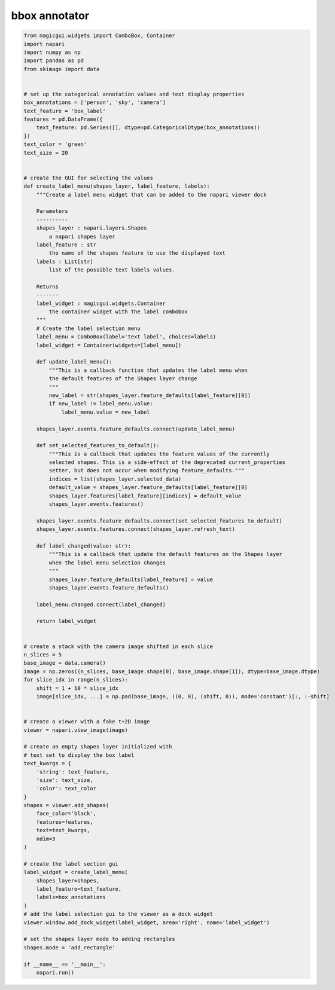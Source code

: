 
.. DO NOT EDIT.
.. THIS FILE WAS AUTOMATICALLY GENERATED BY SPHINX-GALLERY.
.. TO MAKE CHANGES, EDIT THE SOURCE PYTHON FILE:
.. "gallery/bbox_annotator.py"
.. LINE NUMBERS ARE GIVEN BELOW.

.. only:: html

    .. note::
        :class: sphx-glr-download-link-note

        Click :ref:`here <sphx_glr_download_gallery_bbox_annotator.py>`
        to download the full example code

.. rst-class:: sphx-glr-example-title

.. _sphx_glr_gallery_bbox_annotator.py:


bbox annotator
==============

.. GENERATED FROM PYTHON SOURCE LINES 6-120



.. image-sg:: /gallery/images/sphx_glr_bbox_annotator_001.png
   :alt: bbox annotator
   :srcset: /gallery/images/sphx_glr_bbox_annotator_001.png
   :class: sphx-glr-single-img





.. code-block:: default


    from magicgui.widgets import ComboBox, Container
    import napari
    import numpy as np
    import pandas as pd
    from skimage import data


    # set up the categorical annotation values and text display properties
    box_annotations = ['person', 'sky', 'camera']
    text_feature = 'box_label'
    features = pd.DataFrame({
        text_feature: pd.Series([], dtype=pd.CategoricalDtype(box_annotations))
    })
    text_color = 'green'
    text_size = 20


    # create the GUI for selecting the values
    def create_label_menu(shapes_layer, label_feature, labels):
        """Create a label menu widget that can be added to the napari viewer dock

        Parameters
        ----------
        shapes_layer : napari.layers.Shapes
            a napari shapes layer
        label_feature : str
            the name of the shapes feature to use the displayed text
        labels : List[str]
            list of the possible text labels values.

        Returns
        -------
        label_widget : magicgui.widgets.Container
            the container widget with the label combobox
        """
        # Create the label selection menu
        label_menu = ComboBox(label='text label', choices=labels)
        label_widget = Container(widgets=[label_menu])

        def update_label_menu():
            """This is a callback function that updates the label menu when
            the default features of the Shapes layer change
            """
            new_label = str(shapes_layer.feature_defaults[label_feature][0])
            if new_label != label_menu.value:
                label_menu.value = new_label

        shapes_layer.events.feature_defaults.connect(update_label_menu)

        def set_selected_features_to_default():
            """This is a callback that updates the feature values of the currently
            selected shapes. This is a side-effect of the deprecated current_properties
            setter, but does not occur when modifying feature_defaults."""
            indices = list(shapes_layer.selected_data)
            default_value = shapes_layer.feature_defaults[label_feature][0]
            shapes_layer.features[label_feature][indices] = default_value
            shapes_layer.events.features()

        shapes_layer.events.feature_defaults.connect(set_selected_features_to_default)
        shapes_layer.events.features.connect(shapes_layer.refresh_text)

        def label_changed(value: str):
            """This is a callback that update the default features on the Shapes layer
            when the label menu selection changes
            """
            shapes_layer.feature_defaults[label_feature] = value
            shapes_layer.events.feature_defaults()

        label_menu.changed.connect(label_changed)

        return label_widget


    # create a stack with the camera image shifted in each slice
    n_slices = 5
    base_image = data.camera()
    image = np.zeros((n_slices, base_image.shape[0], base_image.shape[1]), dtype=base_image.dtype)
    for slice_idx in range(n_slices):
        shift = 1 + 10 * slice_idx
        image[slice_idx, ...] = np.pad(base_image, ((0, 0), (shift, 0)), mode='constant')[:, :-shift]


    # create a viewer with a fake t+2D image
    viewer = napari.view_image(image)

    # create an empty shapes layer initialized with
    # text set to display the box label
    text_kwargs = {
        'string': text_feature,
        'size': text_size,
        'color': text_color
    }
    shapes = viewer.add_shapes(
        face_color='black',
        features=features,
        text=text_kwargs,
        ndim=3
    )

    # create the label section gui
    label_widget = create_label_menu(
        shapes_layer=shapes,
        label_feature=text_feature,
        labels=box_annotations
    )
    # add the label selection gui to the viewer as a dock widget
    viewer.window.add_dock_widget(label_widget, area='right', name='label_widget')

    # set the shapes layer mode to adding rectangles
    shapes.mode = 'add_rectangle'

    if __name__ == '__main__':
        napari.run()


.. _sphx_glr_download_gallery_bbox_annotator.py:


.. only :: html

 .. container:: sphx-glr-footer
    :class: sphx-glr-footer-example



  .. container:: sphx-glr-download sphx-glr-download-python

     :download:`Download Python source code: bbox_annotator.py <bbox_annotator.py>`



  .. container:: sphx-glr-download sphx-glr-download-jupyter

     :download:`Download Jupyter notebook: bbox_annotator.ipynb <bbox_annotator.ipynb>`


.. only:: html

 .. rst-class:: sphx-glr-signature

    `Gallery generated by Sphinx-Gallery <https://sphinx-gallery.github.io>`_

